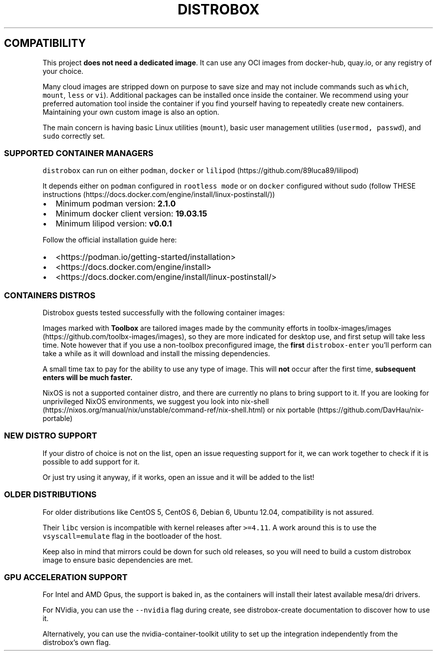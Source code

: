 '\" t
.\
.\"
.\" Define V font for inline verbatim, using C font in formats
.\" that render this, and otherwise B font.
.ie "\f[CB]x\f[]"x" \{\
. ftr V B
. ftr VI BI
. ftr VB B
. ftr VBI BI
.\}
.el \{\
. ftr V CR
. ftr VI CI
. ftr VB CB
. ftr VBI CBI
.\}
.TH "DISTROBOX" "1" "May 2024" "Distrobox" "User Manual"
.hy
.SH COMPATIBILITY
.PP
This project \f[B]does not need a dedicated image\f[R].
It can use any OCI images from docker-hub, quay.io, or any registry of
your choice.
.PP
Many cloud images are stripped down on purpose to save size and may not
include commands such as \f[V]which\f[R], \f[V]mount\f[R],
\f[V]less\f[R] or \f[V]vi\f[R]).
Additional packages can be installed once inside the container.
We recommend using your preferred automation tool inside the container
if you find yourself having to repeatedly create new containers.
Maintaining your own custom image is also an option.
.PP
The main concern is having basic Linux utilities (\f[V]mount\f[R]),
basic user management utilities (\f[V]usermod, passwd\f[R]), and
\f[V]sudo\f[R] correctly set.
.SS SUPPORTED CONTAINER MANAGERS
.PP
\f[V]distrobox\f[R] can run on either \f[V]podman\f[R], \f[V]docker\f[R]
or \f[V]lilipod\f[R] (https://github.com/89luca89/lilipod)
.PP
It depends either on \f[V]podman\f[R] configured in
\f[V]rootless mode\f[R] or on \f[V]docker\f[R] configured without sudo
(follow THESE
instructions (https://docs.docker.com/engine/install/linux-postinstall/))
.IP \[bu] 2
Minimum podman version: \f[B]2.1.0\f[R]
.IP \[bu] 2
Minimum docker client version: \f[B]19.03.15\f[R]
.IP \[bu] 2
Minimum lilipod version: \f[B]v0.0.1\f[R]
.PP
Follow the official installation guide here:
.IP \[bu] 2
<https://podman.io/getting-started/installation>
.IP \[bu] 2
<https://docs.docker.com/engine/install>
.IP \[bu] 2
<https://docs.docker.com/engine/install/linux-postinstall/>
.SS CONTAINERS DISTROS
.PP
Distrobox guests tested successfully with the following container
images:
.PP
.TS
tab(@);
lw(23.3n) lw(23.3n) lw(23.3n).
T{
Distro
T}@T{
Version
T}@T{
Images
T}
_
T{
AlmaLinux (Toolbox)
T}@T{
8 9
T}@T{
quay.io/toolbx-images/almalinux-toolbox:8
quay.io/toolbx-images/almalinux-toolbox:9
quay.io/toolbx-images/almalinux-toolbox:latest
T}
T{
Alpine (Toolbox)
T}@T{
3.16 3.17 3.18 3.19 edge
T}@T{
quay.io/toolbx-images/alpine-toolbox:3.16
quay.io/toolbx-images/alpine-toolbox:3.17
quay.io/toolbx-images/alpine-toolbox:3.18
quay.io/toolbx-images/alpine-toolbox:3.19
quay.io/toolbx-images/alpine-toolbox:edge
quay.io/toolbx-images/alpine-toolbox:latest
T}
T{
AmazonLinux (Toolbox)
T}@T{
2 2022
T}@T{
quay.io/toolbx-images/amazonlinux-toolbox:2
quay.io/toolbx-images/amazonlinux-toolbox:2023
quay.io/toolbx-images/amazonlinux-toolbox:latest
T}
T{
Archlinux (Toolbox)
T}@T{
T}@T{
quay.io/toolbx/arch-toolbox:latest
T}
T{
Bazzite Arch
T}@T{
T}@T{
ghcr.io/ublue-os/bazzite-arch:latest
ghcr.io/ublue-os/bazzite-arch-gnome:latest
T}
T{
Centos (Toolbox)
T}@T{
stream8 stream9
T}@T{
quay.io/toolbx-images/centos-toolbox:stream8
quay.io/toolbx-images/centos-toolbox:stream9
quay.io/toolbx-images/centos-toolbox:latest
T}
T{
Debian (Toolbox)
T}@T{
10 11 12 testing unstable
T}@T{
quay.io/toolbx-images/debian-toolbox:10
quay.io/toolbx-images/debian-toolbox:11
quay.io/toolbx-images/debian-toolbox:12
quay.io/toolbx-images/debian-toolbox:testing
quay.io/toolbx-images/debian-toolbox:unstable
quay.io/toolbx-images/debian-toolbox:latest
T}
T{
Fedora (Toolbox)
T}@T{
37 38 39 Rawhide
T}@T{
registry.fedoraproject.org/fedora-toolbox:37
registry.fedoraproject.org/fedora-toolbox:38
registry.fedoraproject.org/fedora-toolbox:39
registry.fedoraproject.org/fedora-toolbox:rawhide
T}
T{
openSUSE (Toolbox)
T}@T{
T}@T{
registry.opensuse.org/opensuse/distrobox:latest
T}
T{
RedHat (Toolbox)
T}@T{
8 9
T}@T{
registry.access.redhat.com/ubi8/toolbox
registry.access.redhat.com/ubi9/toolbox
quay.io/toolbx-images/rhel-toolbox:latest
T}
T{
Rocky Linux (Toolbox)
T}@T{
8 9
T}@T{
quay.io/toolbx-images/rockylinux-toolbox:8
quay.io/toolbx-images/rockylinux-toolbox:9
quay.io/toolbx-images/rockylinux-toolbox:latest
T}
T{
Ubuntu (Toolbox)
T}@T{
16.04 18.04 20.04 22.04
T}@T{
quay.io/toolbx/ubuntu-toolbox:16.04 quay.io/toolbx/ubuntu-toolbox:18.04
quay.io/toolbx/ubuntu-toolbox:20.04 quay.io/toolbx/ubuntu-toolbox:22.04
quay.io/toolbx/ubuntu-toolbox:latest
T}
T{
T}@T{
T}@T{
T}
T{
AlmaLinux
T}@T{
8 8-minimal 9 9-minimal
T}@T{
docker.io/library/almalinux:8 docker.io/library/almalinux:9
T}
T{
Alpine Linux
T}@T{
3.15 3.16 3.17 3.18 3.19 edge
T}@T{
docker.io/library/alpine:3.15 docker.io/library/alpine:3.16
docker.io/library/alpine:3.17 docker.io/library/alpine:3.18
docker.io/library/alpine:3.19 docker.io/library/alpine:edge
docker.io/library/alpine:latest
T}
T{
AmazonLinux
T}@T{
1 2 2023
T}@T{
public.ecr.aws/amazonlinux/amazonlinux:1
public.ecr.aws/amazonlinux/amazonlinux:2
public.ecr.aws/amazonlinux/amazonlinux:2023
T}
T{
Archlinux
T}@T{
T}@T{
docker.io/library/archlinux:latest
T}
T{
CentOS Stream
T}@T{
8 9
T}@T{
quay.io/centos/centos:stream8 quay.io/centos/centos:stream9
T}
T{
CentOS
T}@T{
7
T}@T{
quay.io/centos/centos:7
T}
T{
Chainguard Wolfi
T}@T{
Small note: sudo is missing, use su-exec instead.
T}@T{
cgr.dev/chainguard/wolfi-base:latest
T}
T{
ClearLinux
T}@T{
T}@T{
docker.io/library/clearlinux:latest docker.io/library/clearlinux:base
T}
T{
Crystal Linux
T}@T{
T}@T{
registry.getcryst.al/crystal/misc/docker:latest
T}
T{
Debian
T}@T{
7 8 9 10 11 12
T}@T{
docker.io/debian/eol:wheezy docker.io/library/debian:buster
docker.io/library/debian:bullseye-backports
docker.io/library/debian:bookworm-backports
docker.io/library/debian:stable-backports
T}
T{
Debian
T}@T{
Testing
T}@T{
docker.io/library/debian:testing
docker.io/library/debian:testing-backports
T}
T{
Debian
T}@T{
Unstable
T}@T{
docker.io/library/debian:unstable
T}
T{
deepin
T}@T{
20 (apricot) 23 (beige)
T}@T{
docker.io/linuxdeepin/apricot
T}
T{
Fedora
T}@T{
36 37 38 39 Rawhide
T}@T{
quay.io/fedora/fedora:36 quay.io/fedora/fedora:37
quay.io/fedora/fedora:38 quay.io/fedora/fedora:39
quay.io/fedora/fedora:rawhide
T}
T{
Gentoo Linux
T}@T{
rolling
T}@T{
docker.io/gentoo/stage3:latest
T}
T{
KDE neon
T}@T{
Latest
T}@T{
invent-registry.kde.org/neon/docker-images/plasma:latest
T}
T{
Kali Linux
T}@T{
rolling
T}@T{
docker.io/kalilinux/kali-rolling:latest
T}
T{
Mint
T}@T{
21.1
T}@T{
docker.io/linuxmintd/mint21.1-amd64
T}
T{
Neurodebian
T}@T{
nd100
T}@T{
docker.io/library/neurodebian:nd100
T}
T{
openSUSE
T}@T{
Leap
T}@T{
registry.opensuse.org/opensuse/leap:latest
T}
T{
openSUSE
T}@T{
Tumbleweed
T}@T{
registry.opensuse.org/opensuse/distrobox:latest
registry.opensuse.org/opensuse/tumbleweed:latest
registry.opensuse.org/opensuse/toolbox:latest
T}
T{
Oracle Linux
T}@T{
7 7-slim 8 8-slim 9 9-slim
T}@T{
container-registry.oracle.com/os/oraclelinux:7
container-registry.oracle.com/os/oraclelinux:7-slim
container-registry.oracle.com/os/oraclelinux:8
container-registry.oracle.com/os/oraclelinux:8-slim
container-registry.oracle.com/os/oraclelinux:9
container-registry.oracle.com/os/oraclelinux:9-slim
T}
T{
RedHat (UBI)
T}@T{
7 8 9
T}@T{
registry.access.redhat.com/ubi7/ubi registry.access.redhat.com/ubi8/ubi
registry.access.redhat.com/ubi8/ubi-init
registry.access.redhat.com/ubi8/ubi-minimal
registry.access.redhat.com/ubi9/ubi
registry.access.redhat.com/ubi9/ubi-init
registry.access.redhat.com/ubi9/ubi-minimal
T}
T{
Rocky Linux
T}@T{
8 8-minimal 9
T}@T{
quay.io/rockylinux/rockylinux:8 quay.io/rockylinux/rockylinux:8-minimal
quay.io/rockylinux/rockylinux:9 quay.io/rockylinux/rockylinux:latest
T}
T{
Scientific Linux
T}@T{
7
T}@T{
docker.io/library/sl:7
T}
T{
SteamOS
T}@T{
T}@T{
ghcr.io/linuxserver/steamos:latest
T}
T{
Ubuntu
T}@T{
14.04 16.04 18.04 20.04 22.04 23.04
T}@T{
docker.io/library/ubuntu:14.04 docker.io/library/ubuntu:16.04
docker.io/library/ubuntu:18.04 docker.io/library/ubuntu:20.04
docker.io/library/ubuntu:22.04
T}
T{
Vanilla OS
T}@T{
VSO
T}@T{
ghcr.io/vanilla-os/vso:main
T}
T{
Void Linux
T}@T{
glibc musl
T}@T{
ghcr.io/void-linux/void-glibc-full:latest
ghcr.io/void-linux/void-musl-full:latest
T}
.TE
.PP
Images marked with \f[B]Toolbox\f[R] are tailored images made by the
community efforts in
toolbx-images/images (https://github.com/toolbx-images/images), so they
are more indicated for desktop use, and first setup will take less time.
Note however that if you use a non-toolbox preconfigured image, the
\f[B]first\f[R] \f[V]distrobox-enter\f[R] you\[cq]ll perform can take a
while as it will download and install the missing dependencies.
.PP
A small time tax to pay for the ability to use any type of image.
This will \f[B]not\f[R] occur after the first time, \f[B]subsequent
enters will be much faster.\f[R]
.PP
NixOS is not a supported container distro, and there are currently no
plans to bring support to it.
If you are looking for unprivileged NixOS environments, we suggest you
look into
nix-shell (https://nixos.org/manual/nix/unstable/command-ref/nix-shell.html)
or nix portable (https://github.com/DavHau/nix-portable)
.SS NEW DISTRO SUPPORT
.PP
If your distro of choice is not on the list, open an issue requesting
support for it, we can work together to check if it is possible to add
support for it.
.PP
Or just try using it anyway, if it works, open an issue and it will be
added to the list!
.SS OLDER DISTRIBUTIONS
.PP
For older distributions like CentOS 5, CentOS 6, Debian 6, Ubuntu 12.04,
compatibility is not assured.
.PP
Their \f[V]libc\f[R] version is incompatible with kernel releases after
\f[V]>=4.11\f[R].
A work around this is to use the \f[V]vsyscall=emulate\f[R] flag in the
bootloader of the host.
.PP
Keep also in mind that mirrors could be down for such old releases, so
you will need to build a custom distrobox image to ensure basic
dependencies are met.
.SS GPU ACCELERATION SUPPORT
.PP
For Intel and AMD Gpus, the support is baked in, as the containers will
install their latest available mesa/dri drivers.
.PP
For NVidia, you can use the \f[V]--nvidia\f[R] flag during create, see
distrobox-create documentation to discover how to use it.
.PP
Alternatively, you can use the nvidia-container-toolkit utility to set
up the integration independently from the distrobox\[cq]s own flag.
